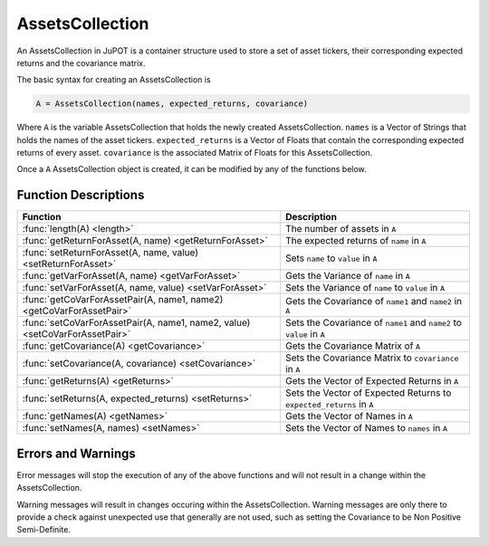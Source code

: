 .. _man-functions:

****************
AssetsCollection
****************

An AssetsCollection in JuPOT is a container structure used to store a set of asset tickers, their corresponding expected returns and the covariance matrix.

The basic syntax for creating an AssetsCollection is

.. code-block:: julia

    A = AssetsCollection(names, expected_returns, covariance)


Where ``A`` is the variable AssetsCollection that holds the newly created AssetsCollection. ``names`` is a Vector of Strings that holds the names of the asset tickers. ``expected_returns`` is a Vector of Floats that contain the corresponding expected returns of every asset. ``covariance`` is the associated Matrix of Floats for this AssetsCollection.

Once a ``A`` AssetsCollection object is created, it can be modified by any of the functions below.

Function Descriptions
----------------------

============================================================================  ==============================================================================
Function                                                                      Description
============================================================================  ==============================================================================
:func:`length(A) <length>`                                                    The number of assets in ``A`` 
:func:`getReturnForAsset(A, name) <getReturnForAsset>`                        The expected returns of ``name`` in ``A`` 
:func:`setReturnForAsset(A, name, value) <setReturnForAsset>`                 Sets ``name`` to ``value``  in ``A``
:func:`getVarForAsset(A, name) <getVarForAsset>`                              Gets the Variance of ``name`` in ``A`` 
:func:`setVarForAsset(A, name, value) <setVarForAsset>`                       Sets the Variance of ``name`` to ``value`` in ``A`` 
:func:`getCoVarForAssetPair(A, name1, name2) <getCoVarForAssetPair>`          Gets the Covariance of ``name1`` and ``name2`` in ``A`` 
:func:`setCoVarForAssetPair(A, name1, name2, value) <setCoVarForAssetPair>`   Sets the Covariance of ``name1`` and ``name2`` to ``value`` in ``A`` 
:func:`getCovariance(A) <getCovariance>`                                      Gets the Covariance Matrix of ``A`` 
:func:`setCovariance(A, covariance) <setCovariance>`                          Sets the Covariance Matrix to ``covariance`` in ``A`` 
:func:`getReturns(A) <getReturns>`                                            Gets the Vector of Expected Returns in ``A`` 
:func:`setReturns(A, expected_returns) <setReturns>`                          Sets the Vector of Expected Returns to ``expected_returns`` in ``A`` 
:func:`getNames(A) <getNames>`                                                Gets the Vector of Names in ``A`` 
:func:`setNames(A, names) <setNames>`                                         Sets the Vector of Names to ``names`` in ``A`` 
============================================================================  ==============================================================================

Errors and Warnings
--------------------

Error messages will stop the execution of any of the above functions and will not result in a change within the AssetsCollection.

Warning messages will result in changes occuring within the AssetsCollection. Warning messages are only there to provide a check against unexpected use that generally are not used, such as setting the Covariance to be Non Positive Semi-Definite.